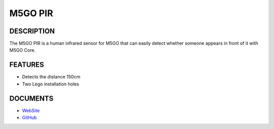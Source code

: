 M5GO PIR
========

DESCRIPTION
-----------

The M5GO PIR is a human infrared sensor for M5GO that can easily detect
whether someone appears in front of it with M5GO Core.

FEATURES
--------

-  Detects the distance 150cm
-  Two Lego installation holes

DOCUMENTS
---------

-  `WebSite <https://m5stack.com>`__
-  `GitHub <https://github.com/m5stack/M5GO>`__

